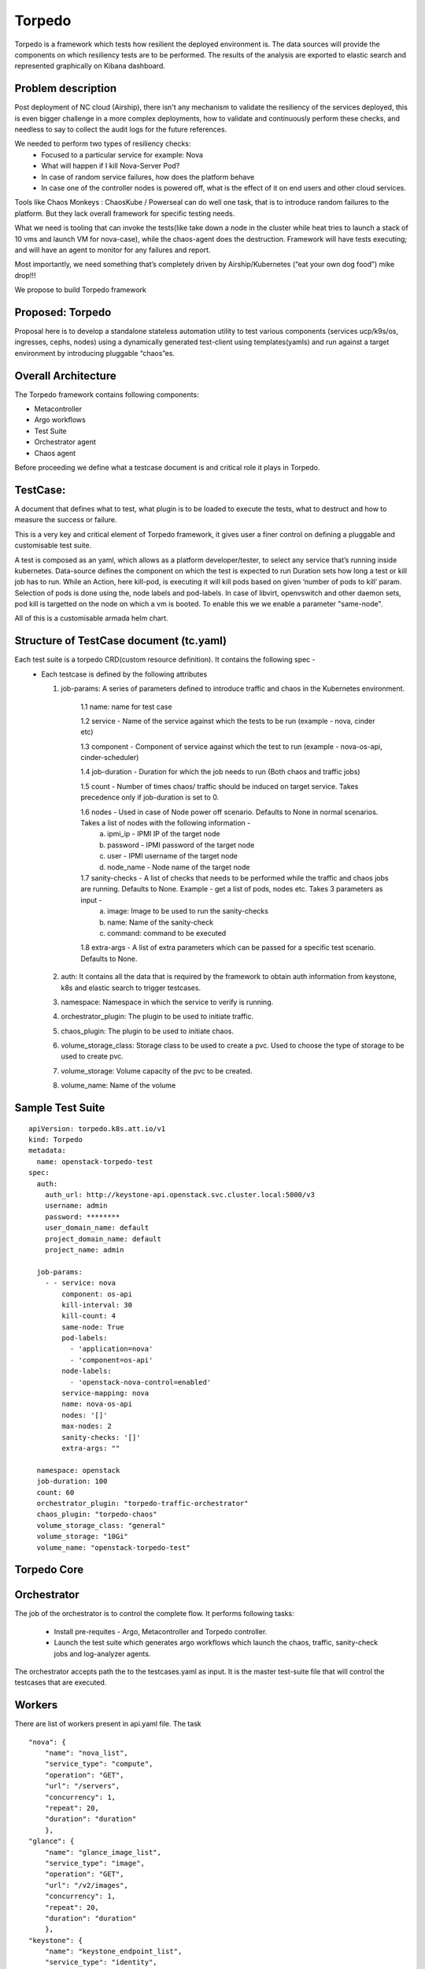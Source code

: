 ..

=======
Torpedo
=======

Torpedo is a framework which tests how resilient the deployed environment
is. The data sources will provide the components on which resiliency tests are
to be performed. The results of the analysis are exported to elastic search and represented graphically on Kibana dashboard.

Problem description
-------------------

Post deployment of NC cloud (Airship), there isn't any mechanism to validate
the resiliency of the services deployed, this is even bigger challenge in a
more complex deployments, how to validate and continuously perform these
checks, and needless to say to collect the audit logs for the future
references.

We needed to perform two types of resiliency checks:
  - Focused to a particular service for example: Nova
  - What will happen if I kill Nova-Server Pod?
  - In case of random service failures, how does the platform behave
  - In case one of the controller nodes is powered off, what is the effect of it on end users and other cloud services.

Tools like Chaos Monkeys : ChaosKube / Powerseal can do well one task, that is
to introduce random failures to the platform. But they lack overall framework
for specific testing needs.

What we need is tooling that can invoke the tests(like take down a node in the cluster while heat tries to launch a stack of 10 vms and launch VM for
nova-case), while the chaos-agent does the destruction.
Framework will have tests executing; and will have an agent to monitor for any
failures and report.

Most importantly, we need something that’s completely driven by
Airship/Kubernetes (“eat your own dog food”) mike drop!!!

We propose to build Torpedo framework



Proposed: Torpedo
-----------------

Proposal here is to develop a standalone stateless automation utility to
test various components (services ucp/k9s/os, ingresses, cephs, nodes)
using a dynamically generated test-client using templates(yamls)
and run against a target environment by introducing pluggable “chaos”es.

Overall Architecture
--------------------

The Torpedo framework contains following components:

*  Metacontroller
*  Argo workflows
*  Test Suite
*  Orchestrator agent
*  Chaos agent

Before proceeding we define what a testcase document is and critical role it
plays in Torpedo.

TestCase:
---------
A document that defines what to test, what plugin is to be loaded to execute the tests, what to destruct and how to measure the success or failure.

This is a very key and critical element of Torpedo framework, it gives user a
finer control on defining a pluggable and customisable test suite.

A test is composed as an yaml, which allows as a platform
developer/tester, to select any service that’s running inside kubernetes.
Data-source defines the component on which the test is expected to run
Duration sets how long a test or kill job has to run.
While an Action, here kill-pod, is executing it will kill pods based on given
‘number of pods to kill’ param. Selection of pods is done using the, node
labels and pod-labels. In case of libvirt, openvswitch and other daemon sets,
pod kill is targetted on the node on which a vm is booted. To enable this we
we enable a parameter "same-node".

All of this is a customisable armada helm chart.


Structure of TestCase document (tc.yaml)
----------------------------------------

Each test suite is a torpedo CRD(custom resource definition). It contains the following spec -
  - Each testcase is defined by the following attributes

    1. job-params: A series of parameters defined to introduce traffic and chaos
       in the Kubernetes environment.

           1.1 name: name for test case

           1.2 service - Name of the service against which the tests to be run (example - nova, cinder etc)

           1.3 component - Component of service against which the test to run (example - nova-os-api, cinder-scheduler)

           1.4 job-duration - Duration for which the job needs to run (Both chaos and traffic jobs)

           1.5 count - Number of times chaos/ traffic should be induced on target service. Takes precedence only if job-duration is set to 0.

           1.6 nodes - Used in case of Node power off scenario. Defaults to None in normal scenarios. Takes a list of nodes with the following information -
               a. ipmi_ip - IPMI IP of the target node
               b. password - IPMI password of the target node
               c. user - IPMI username of the target node
               d. node_name - Node name of the target node

           1.7 sanity-checks - A list of checks that needs to be performed while the traffic and chaos jobs are running. Defaults to None. Example - get a list of pods, nodes etc. Takes 3 parameters as input -
               a. image: Image to be used to run the sanity-checks
               b. name: Name of the sanity-check
               c. command: command to be executed

           1.8 extra-args - A list of extra parameters which can be passed for a specific test scenario. Defaults to None.

    2. auth: It contains all the data that is required by the framework to obtain auth information from keystone, k8s and elastic search to trigger testcases.

    3. namespace: Namespace in which the service to verify is running.

    4. orchestrator_plugin: The plugin to be used to initiate traffic.

    5. chaos_plugin: The plugin to be used to initiate chaos.

    6. volume_storage_class: Storage class to be used to create a pvc. Used to choose the type of storage to be used to create pvc.

    7. volume_storage: Volume capacity of the pvc to be created.

    8. volume_name: Name of the volume

Sample Test Suite
-----------------

::

            apiVersion: torpedo.k8s.att.io/v1
            kind: Torpedo
            metadata:
              name: openstack-torpedo-test
            spec:
              auth:
                auth_url: http://keystone-api.openstack.svc.cluster.local:5000/v3
                username: admin
                password: ********
                user_domain_name: default
                project_domain_name: default
                project_name: admin

              job-params:
                - - service: nova
                    component: os-api
                    kill-interval: 30
                    kill-count: 4
                    same-node: True
                    pod-labels:
                      - 'application=nova'
                      - 'component=os-api'
                    node-labels:
                      - 'openstack-nova-control=enabled'
                    service-mapping: nova
                    name: nova-os-api
                    nodes: '[]'
                    max-nodes: 2
                    sanity-checks: '[]'
                    extra-args: ""

              namespace: openstack
              job-duration: 100
              count: 60
              orchestrator_plugin: "torpedo-traffic-orchestrator"
              chaos_plugin: "torpedo-chaos"
              volume_storage_class: "general"
              volume_storage: "10Gi"
              volume_name: "openstack-torpedo-test"

Torpedo Core
------------

Orchestrator
------------
The job of the orchestrator is to control the complete flow. It performs
following tasks:

  -  Install pre-requites - Argo, Metacontroller and Torpedo controller.
  -  Launch the test suite which generates argo workflows which launch the chaos, traffic, sanity-check jobs and log-analyzer agents.

The orchestrator accepts path the to the testcases.yaml as input.
It is the master test-suite file that will control the testcases that are
executed.

Workers
-------
There are list of workers present in api.yaml file. The task

::

    "nova": {
        "name": "nova_list",
        "service_type": "compute",
        "operation": "GET",
        "url": "/servers",
        "concurrency": 1,
        "repeat": 20,
        "duration": "duration"
        },
    "glance": {
        "name": "glance_image_list",
        "service_type": "image",
        "operation": "GET",
        "url": "/v2/images",
        "concurrency": 1,
        "repeat": 20,
        "duration": "duration"
        },
    "keystone": {
        "name": "keystone_endpoint_list",
        "service_type": "identity",
        "operation": "GET",
        "url": "/services",
        "concurrency": 1,
        "repeat": 20,
        "duration": "duration"
        }

Logs Collection and Analysis
----------------------------

The logs of all the resiliency tests are stored in "/var/log/resiliency"
folder inside a pvc. For each run, there would be a pvc created with the name given in test suite and the logs of each service api traffic and chaos jobs are written into this pvc.
Example: A folder will be created inside pvc under "/var/log/resiliency/resiliency_2019-01-22_12-55-36" and the logs are written into this folder.

The abstract details of the tests (tests performed, Pass test case count and
Fail test case count) conducted are logged in test_results file inside the
same folder.


Report Generation
-----------------

At the end of the each run a report will be generated in the form of an excel
sheet which captures the information related -

  - Test case name
  - Failure scenario
  - State of pods being tested (Active/Passive)
  - Ratings tester
      - Duration for which the test is run.
      - Passed test case count
      - Failed test case count
  - Test case description: The tasks performed upon starting the test case.
  - Failure scenario: Describes the scenario where a test case can be deemed
                      as failure

Example result file -

+------------------------+-----------+--------+----------------------+----------+---------+
|Enter FM name using the |Number of  | Pod    |                      |Comments  | Failure |
|FM naming convention    |pods to    | State  |   Ratings Tester     |/Test-    | scenario|
|(see other tab)         |delete     |        |                      |Type      |         |
+------------------------+-----------+--------+--------+------+------+----------+---------+
|SW component failures   |           |        |        | Pass | Fail |          |         |
|                        |           |        |Duration| Test | Test |          |         |
|                        |           |        |  Secs  | Count| Count|          |         |
+------------------------+-----------+--------+--------+------+------+----------+---------+
|                        |           |        |        |      |      |Performs  |Any      |
|airflow-web             |    2      | Active/|  600   |18935 |  0   |get call  |transient|
|                        |           | Active |        |      |      |to airflow|request/ |
|                        |           |        |        |      |      |web node  |workflow |
|                        |           |        |        |      |      |port      |handled  |
|                        |           |        |        |      |      |          |by the   |
|                        |           |        |        |      |      |          |failed   |
|                        |           |        |        |      |      |          |POD will |
|                        |           |        |        |      |      |          |fail     |
+------------------------+-----------+--------+--------+------+------+----------+---------+
|                        |           |        |        |      |      |Performs  |Any      |
|armada-api              |    2      | Active/|  600   |46    |  0   |get call  |transient|
|                        |           | Active |        |      |      |to list   |request/ |
|                        |           |        |        |      |      |all the   |workflow |
|                        |           |        |        |      |      |available |handled  |
|                        |           |        |        |      |      |releases  |by the   |
|                        |           |        |        |      |      |          |failed   |
|                        |           |        |        |      |      |          |POD will |
|                        |           |        |        |      |      |          |fail     |
+------------------------+-----------+--------+--------+------+------+----------+---------+


Security impact
---------------

The impact would be limited to the use of credentials for token
generation.

Performance impact
------------------

There might be degradation seen in the performance due to the chaos
introduced.

Alternatives
------------

No existing utilities available to transform site information
automatically.


Impacted components
-------------------

None.

Implementation
--------------

| The following high-level implementation tasks are identified:
| a) Helm charts
| b) Torpedo Controller
| c) Argo workflow generation
| d) API call jobs
| e) Chaos jobs
| f) Log collection
| g) Log Analysis


Usage
-----

::

     cat <test-suite> |kubectl create -f
